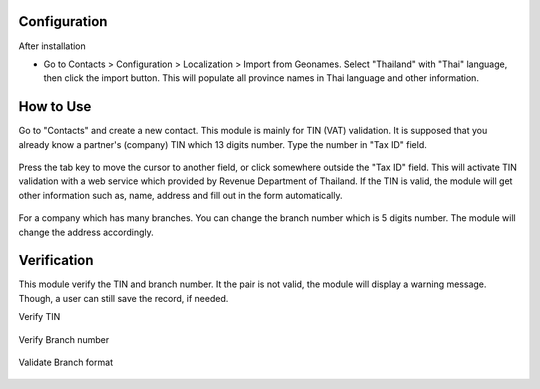 *************
Configuration
*************
After installation

* Go to Contacts > Configuration > Localization > Import from Geonames.
  Select "Thailand" with "Thai" language, then click the import button.
  This will populate all province names in Thai language and other information.

.. figure:: ../static/description/geonames.png
    :alt: Import geonames
    :width: 80 %
    :align: center

**********
How to Use
**********
Go to "Contacts" and create a new contact. This module is mainly for TIN (VAT) validation.
It is supposed that you already know a partner's (company) TIN which 13 digits number.
Type the number in "Tax ID" field.

 .. figure:: ../static/description/input_tin.png
    :alt: Input Tax Indentification Number, VAT
    :width: 80 %
    :align: center

Press the tab key to move the cursor to another field, or click somewhere outside the "Tax ID" field.
This will activate TIN validation with a web service which provided by Revenue Department of Thailand.
If the TIN is valid, the module will get other information such as, name, address and fill out in the form automatically.

 .. figure:: ../static/description/autofill_sample.png
    :alt: Auto-fill result
    :width: 80 %
    :align: center

For a company which has many branches. You can change the branch number which is 5 digits number.
The module will change the address accordingly.

 .. figure:: ../static/description/main_branch.png
    :alt: Main branch
    :width: 80 %
    :align: center

 .. figure:: ../static/description/another_branch.png
    :alt: Another branch
    :width: 80 %
    :align: center

************
Verification
************
This module verify the TIN and branch number. It the pair is not valid, the module will display a warning message.
Though, a user can still save the record, if needed.

Verify TIN
 .. figure:: ../static/description/tin_validation.png
    :alt: Validate TIN
    :width: 80 %
    :align: center

Verify Branch number
 .. figure:: https://raw.githubusercontent.com/OCA/l10n-thailand/13.0/l10n_th_tin_service/static/description/branch_validation.png
    :alt: Validate Branch
    :width: 80 %
    :align: center

Validate Branch format
 .. figure:: https://raw.githubusercontent.com/OCA/l10n-thailand/13.0/l10n_th_tin_service/static/description/branch_format.png
    :alt: Verify Branch number format
    :width: 80 %
    :align: center
